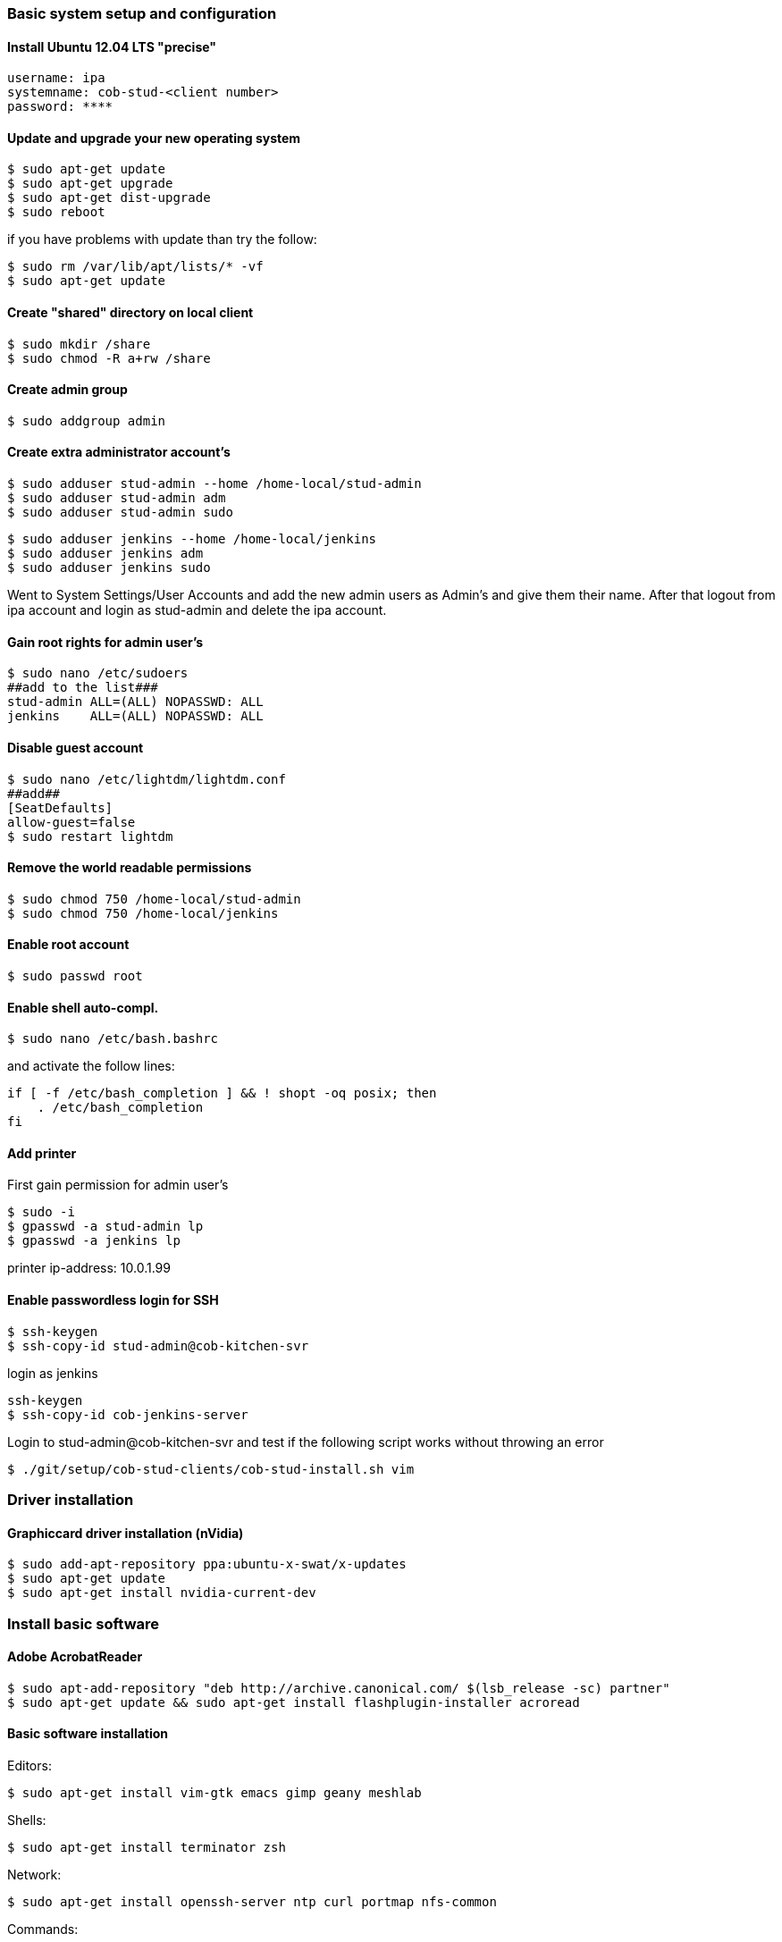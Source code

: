 === Basic system setup and configuration

==== Install Ubuntu 12.04 LTS "precise"
----
username: ipa
systemname: cob-stud-<client number>
password: ****
----


==== Update and upgrade your new operating system
----
$ sudo apt-get update
$ sudo apt-get upgrade
$ sudo apt-get dist-upgrade
$ sudo reboot
----
if you have problems with update than try the follow:
----
$ sudo rm /var/lib/apt/lists/* -vf
$ sudo apt-get update
----


==== Create "shared" directory on local client
----
$ sudo mkdir /share
$ sudo chmod -R a+rw /share
----


==== Create admin group
----
$ sudo addgroup admin
----


==== Create extra administrator account's
----
$ sudo adduser stud-admin --home /home-local/stud-admin 
$ sudo adduser stud-admin adm
$ sudo adduser stud-admin sudo
----
----
$ sudo adduser jenkins --home /home-local/jenkins
$ sudo adduser jenkins adm
$ sudo adduser jenkins sudo
----
Went to System Settings/User Accounts and add the new admin users as Admin's and give them their name.
After that logout from ipa account and login as stud-admin and delete the ipa account.


==== Gain root rights for admin user's
----
$ sudo nano /etc/sudoers
##add to the list###
stud-admin ALL=(ALL) NOPASSWD: ALL
jenkins    ALL=(ALL) NOPASSWD: ALL
----


==== Disable guest account
----
$ sudo nano /etc/lightdm/lightdm.conf
##add##
[SeatDefaults]
allow-guest=false
$ sudo restart lightdm
----


==== Remove the world readable permissions
----
$ sudo chmod 750 /home-local/stud-admin
$ sudo chmod 750 /home-local/jenkins
----


==== Enable root account
----
$ sudo passwd root
----

==== Enable shell auto-compl.
----
$ sudo nano /etc/bash.bashrc
----
and activate the follow lines:
----
if [ -f /etc/bash_completion ] && ! shopt -oq posix; then
    . /etc/bash_completion
fi
----

==== Add printer
First gain permission for admin user's
----
$ sudo -i
$ gpasswd -a stud-admin lp
$ gpasswd -a jenkins lp
----
printer ip-address: 10.0.1.99

==== Enable passwordless login for SSH
----
$ ssh-keygen
$ ssh-copy-id stud-admin@cob-kitchen-svr
----
login as jenkins
----
ssh-keygen
$ ssh-copy-id cob-jenkins-server
----

Login to stud-admin@cob-kitchen-svr and test if the following script works without throwing an error
----
$ ./git/setup/cob-stud-clients/cob-stud-install.sh vim
----


=== Driver installation

==== Graphiccard driver installation (nVidia)
----
$ sudo add-apt-repository ppa:ubuntu-x-swat/x-updates
$ sudo apt-get update
$ sudo apt-get install nvidia-current-dev
----


=== Install basic software

==== Adobe AcrobatReader
----
$ sudo apt-add-repository "deb http://archive.canonical.com/ $(lsb_release -sc) partner"
$ sudo apt-get update && sudo apt-get install flashplugin-installer acroread 
----

==== Basic software installation

Editors:
----
$ sudo apt-get install vim-gtk emacs gimp geany meshlab
----

Shells:
----
$ sudo apt-get install terminator zsh
----

Network:
----
$ sudo apt-get install openssh-server ntp curl portmap nfs-common
----

Commands:
----
$ sudo apt-get install tree wmctrl parallel
----

Additional linux packages and tools:
----
$ sudo apt-get install synaptic libpam-cracklib pbuilder debootstrap pigz htop gnome-system-tools
----

Development packages and tools:
----
$ sudo apt-get install libtbb-dev libsuitesparse-dev libxerces-c2-dev libtbb2 libann-dev libavcodec-extra-53
$ sudo apt-get install openjdk-6-jdk libvtk5-qt4-dev postgresql ipython octave pgadmin3 devscripts
----

Software:
----
$ sudo apt-get install eclipse meld gitg inkscape dia
----


=== Network configuration

==== Add proxy for apt
----
$ sudo nano /etc/apt/apt.conf.d/proxy
##add##
Acquire::http { Proxy "http://cob-jenkins-server:3142"; };
----


==== Setup nfs
----
$ sudo nano /etc/fstab
##add to the list##
cob-kitchen-nas:/volume1/home-nas    /home nfs rw,hard,intr   0   0
----


==== Config ldap clients

----
sudo apt-get install ldap-utils libpam-ldap libnss-ldap nslcd 
----

Select the following configuration for ldap:
----
Should debconf manage LDAP configuration? Yes
LDAP server Uniform Resource Identifier: ldap://10.0.1.1:390
Distinguished name of the search base: dc=ipa-apartment,dc=org
LDAP version to use: 3
Make local root Database admin: No
Does the LDAP database require login? Yes
Unprivileged database user: cn=zentyalro,dc=ipa-apartment,dc=org
Password for database login account: (Please ask nhg)
----

You can reconfigurate it with the command:

----
sudo dpkg-reconfigure ldap-auth-config
----

Select the following configuration for nslcd:
----
LDAP server URI: ldap://10.0.1.1:390
LDAP server search base: dc=ipa-apartment,dc=org
----
----
$ sudo vi /etc/nsswitch.conf
##append "ldap" word to the lines passwd, group and shadow##
# /etc/nsswitch.conf
passwd: compat ldap
group : compat ldap  
shadow: compat ldap 
hosts:     files mdns4_minimal [NOTFOUND=return] dns mdns4
networks:  files
protocols: db files
services:  db files
ethers:    db files
rpc:       db files
netgroup:  nis
sudoers:   ldap files
----

----
$ sudo vi /etc/pam.d/common-session
##add to the list##
session  optional     pam_mkhomedir.so skel=/etc/skel umask=0022
----

----
$ sudo vi /etc/lightdm/lightdm.conf
##add to the list##
greeter-show-manual-login=true
----

----
$ sudo vi /etc/pam.d/login
##add to the list##
session required pam_mkhomedir.so skel=/etc/skel umask=0022 
----

----
$ sudo vi /etc/pam.d/lightdm
##add to the list##
session required pam_mkhomedir.so skel=/etc/skel umask=0022
----

----
sudo update-rc.d nslcd enable
----


==== Setup ntp time synchronisation
----
$ sudo nano /etc/ntp.conf
##change server to##
server cob-kitchen-svr
----


=== Install ROS

==== Install ROS "fuerte" and "groovy" with environment
----
$ sudo sh -c 'echo "deb http://packages.ros.org/ros/ubuntu precise main" > /etc/apt/sources.list.d/ros-latest.list'
$ wget http://packages.ros.org/ros.key -O - | sudo apt-key add -
$ sudo apt-get update
----
----
$ sudo apt-get install ros-fuerte-desktop-full
$ sudo apt-get install ros-groovy-desktop-full
----
----
$ sudo rosdep init
$ rosdep update
----

Environment setup
----
###for fuerte###
$ echo "source /opt/ros/fuerte/setup.bash" >> ~/.bashrc
$ source ~/.bashrc
----
----
###for groovy###
$ echo "source /opt/ros/groovy/setup.bash" >> ~/.bashrc
$ source ~/.bashrc
----
if you just want to change the environment of your current shell, you can type:
----
###for fuerte###
$ source /opt/ros/fuerte/setup.bash
----
----
###for groovy###
$ source /opt/ros/groovy/setup.bash
----


==== Install additional tools
----
$ sudo apt-get install python-rosinstall python-rosdep
$ sudo apt-get install python-setuptools ogre-tools ros-groovy-diagnostics-monitors
$ sudo apt-get install ros-groovy-rxtools ros-groovy-pr2-* ros-groovy-client-rosjava-jni
$ sudo apt-get install ros-groovy-openni*
----
